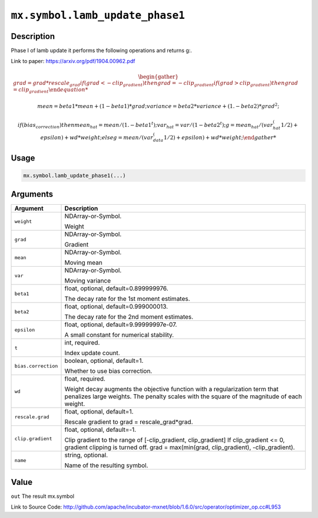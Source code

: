 

``mx.symbol.lamb_update_phase1``
================================================================

Description
----------------------

Phase I of lamb update it performs the following operations and returns g:.

Link to paper: https://arxiv.org/pdf/1904.00962.pdf

.. math::

    \begin{gather*}
    grad = grad * rescale_grad
    if (grad < -clip_gradient)
    then
         grad = -clip_gradient
    if (grad > clip_gradient)
    then
         grad = clip_gradient

    mean = beta1 * mean + (1 - beta1) * grad;
    variance = beta2 * variance + (1. - beta2) * grad ^ 2;

    if (bias_correction)
    then
         mean_hat = mean / (1. - beta1^t);
         var_hat = var / (1 - beta2^t);
         g = mean_hat / (var_hat^(1/2) + epsilon) + wd * weight;
    else
         g = mean / (var_data^(1/2) + epsilon) + wd * weight;
    \end{gather*}




Usage
----------

.. code:: r

	mx.symbol.lamb_update_phase1(...)

Arguments
------------------

+----------------------------------------+------------------------------------------------------------+
| Argument                               | Description                                                |
+========================================+============================================================+
| ``weight``                             | NDArray-or-Symbol.                                         |
|                                        |                                                            |
|                                        | Weight                                                     |
+----------------------------------------+------------------------------------------------------------+
| ``grad``                               | NDArray-or-Symbol.                                         |
|                                        |                                                            |
|                                        | Gradient                                                   |
+----------------------------------------+------------------------------------------------------------+
| ``mean``                               | NDArray-or-Symbol.                                         |
|                                        |                                                            |
|                                        | Moving mean                                                |
+----------------------------------------+------------------------------------------------------------+
| ``var``                                | NDArray-or-Symbol.                                         |
|                                        |                                                            |
|                                        | Moving variance                                            |
+----------------------------------------+------------------------------------------------------------+
| ``beta1``                              | float, optional, default=0.899999976.                      |
|                                        |                                                            |
|                                        | The decay rate for the 1st moment estimates.               |
+----------------------------------------+------------------------------------------------------------+
| ``beta2``                              | float, optional, default=0.999000013.                      |
|                                        |                                                            |
|                                        | The decay rate for the 2nd moment estimates.               |
+----------------------------------------+------------------------------------------------------------+
| ``epsilon``                            | float, optional, default=9.99999997e-07.                   |
|                                        |                                                            |
|                                        | A small constant for numerical stability.                  |
+----------------------------------------+------------------------------------------------------------+
| ``t``                                  | int, required.                                             |
|                                        |                                                            |
|                                        | Index update count.                                        |
+----------------------------------------+------------------------------------------------------------+
| ``bias.correction``                    | boolean, optional, default=1.                              |
|                                        |                                                            |
|                                        | Whether to use bias correction.                            |
+----------------------------------------+------------------------------------------------------------+
| ``wd``                                 | float, required.                                           |
|                                        |                                                            |
|                                        | Weight decay augments the objective function with a        |
|                                        | regularization term that penalizes large weights. The      |
|                                        | penalty scales with the square of the magnitude of each    |
|                                        | weight.                                                    |
+----------------------------------------+------------------------------------------------------------+
| ``rescale.grad``                       | float, optional, default=1.                                |
|                                        |                                                            |
|                                        | Rescale gradient to grad = rescale_grad*grad.              |
+----------------------------------------+------------------------------------------------------------+
| ``clip.gradient``                      | float, optional, default=-1.                               |
|                                        |                                                            |
|                                        | Clip gradient to the range of [-clip_gradient,             |
|                                        | clip_gradient] If clip_gradient <= 0, gradient clipping is |
|                                        | turned off. grad = max(min(grad, clip_gradient),           |
|                                        | -clip_gradient).                                           |
+----------------------------------------+------------------------------------------------------------+
| ``name``                               | string, optional.                                          |
|                                        |                                                            |
|                                        | Name of the resulting symbol.                              |
+----------------------------------------+------------------------------------------------------------+

Value
----------

``out`` The result mx.symbol


Link to Source Code: http://github.com/apache/incubator-mxnet/blob/1.6.0/src/operator/optimizer_op.cc#L953

